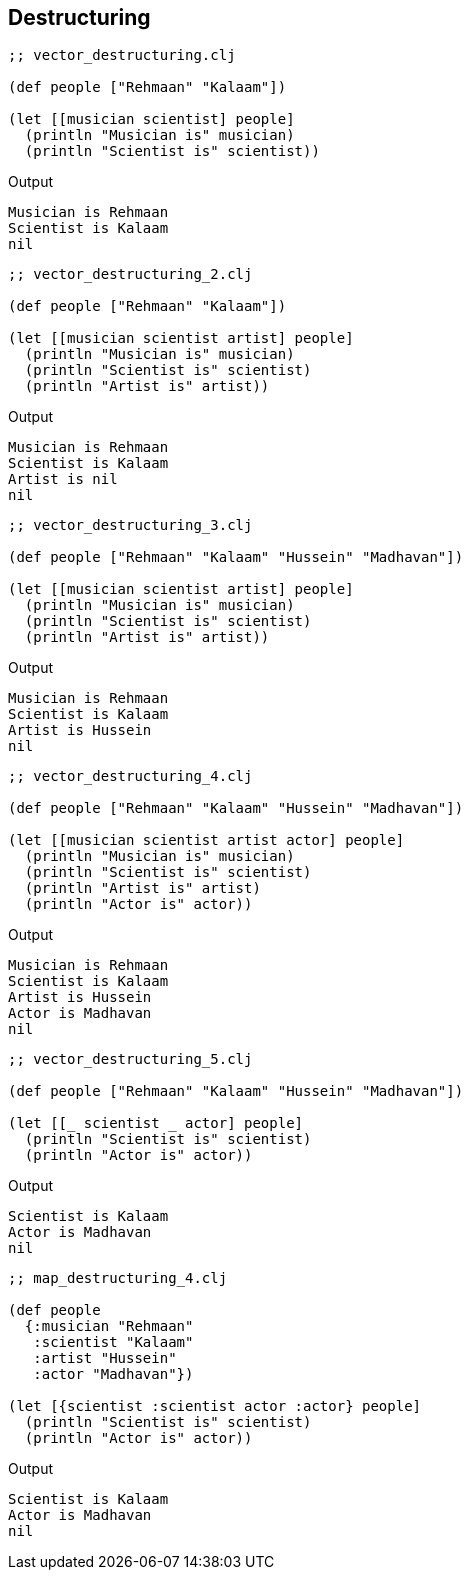== Destructuring

[source, clojure]
----
;; vector_destructuring.clj

(def people ["Rehmaan" "Kalaam"])

(let [[musician scientist] people]
  (println "Musician is" musician)
  (println "Scientist is" scientist))
----

Output

----
Musician is Rehmaan
Scientist is Kalaam
nil
----

[source, clojure]
----
;; vector_destructuring_2.clj

(def people ["Rehmaan" "Kalaam"])

(let [[musician scientist artist] people]
  (println "Musician is" musician)
  (println "Scientist is" scientist)
  (println "Artist is" artist))
----

Output

----
Musician is Rehmaan
Scientist is Kalaam
Artist is nil
nil
----

[source, clojure]
----
;; vector_destructuring_3.clj

(def people ["Rehmaan" "Kalaam" "Hussein" "Madhavan"])

(let [[musician scientist artist] people]
  (println "Musician is" musician)
  (println "Scientist is" scientist)
  (println "Artist is" artist))
----

Output

----
Musician is Rehmaan
Scientist is Kalaam
Artist is Hussein
nil
----

[source, clojure]
----
;; vector_destructuring_4.clj

(def people ["Rehmaan" "Kalaam" "Hussein" "Madhavan"])

(let [[musician scientist artist actor] people]
  (println "Musician is" musician)
  (println "Scientist is" scientist)
  (println "Artist is" artist)
  (println "Actor is" actor))
----

Output

----
Musician is Rehmaan
Scientist is Kalaam
Artist is Hussein
Actor is Madhavan
nil
----

[source, clojure]
----
;; vector_destructuring_5.clj

(def people ["Rehmaan" "Kalaam" "Hussein" "Madhavan"])

(let [[_ scientist _ actor] people]
  (println "Scientist is" scientist)
  (println "Actor is" actor))
----

Output

----
Scientist is Kalaam
Actor is Madhavan
nil
----

[source, clojure]
----
;; map_destructuring_4.clj

(def people
  {:musician "Rehmaan"
   :scientist "Kalaam"
   :artist "Hussein"
   :actor "Madhavan"})

(let [{scientist :scientist actor :actor} people]
  (println "Scientist is" scientist)
  (println "Actor is" actor))
----

Output

----
Scientist is Kalaam
Actor is Madhavan
nil
----

